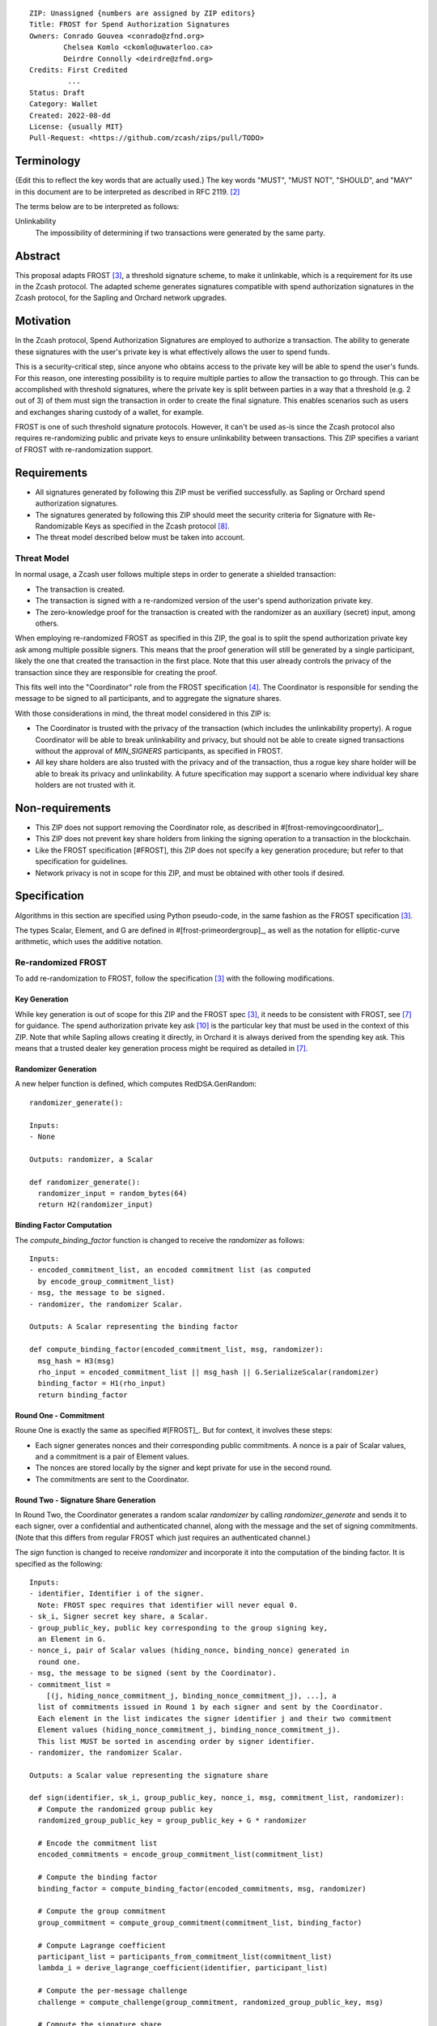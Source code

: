 ::

  ZIP: Unassigned {numbers are assigned by ZIP editors}
  Title: FROST for Spend Authorization Signatures
  Owners: Conrado Gouvea <conrado@zfnd.org>
          Chelsea Komlo <ckomlo@uwaterloo.ca>
          Deirdre Connolly <deirdre@zfnd.org>
  Credits: First Credited
           ...
  Status: Draft
  Category: Wallet
  Created: 2022-08-dd
  License: {usually MIT}
  Pull-Request: <https://github.com/zcash/zips/pull/TODO>


Terminology
===========

{Edit this to reflect the key words that are actually used.}
The key words "MUST", "MUST NOT", "SHOULD", and "MAY" in this document are to
be interpreted as described in RFC 2119. [#RFC2119]_

The terms below are to be interpreted as follows:

Unlinkability
  The impossibility of determining if two transactions were generated by the same
  party.


Abstract
========

This proposal adapts FROST [#FROST]_, a threshold signature scheme,
to make it unlinkable, which is a requirement for its use in the Zcash protocol.
The adapted scheme generates signatures compatible with spend authorization
signatures in the Zcash protocol, for the Sapling and Orchard network upgrades.


Motivation
==========

In the Zcash protocol, Spend Authorization Signatures are employed to authorize
a transaction. The ability to generate these signatures with the user's
private key is what effectively allows the user to spend funds.

This is a security-critical step, since anyone who obtains access to the private
key will be able to spend the user's funds. For this reason, one interesting
possibility is to require multiple parties to allow the transaction to go through.
This can be accomplished with threshold signatures, where the private key is
split between parties in a way that a threshold (e.g. 2 out of 3) of them must
sign the transaction in order to create the final signature. This enables scenarios
such as users and exchanges sharing custody of a wallet, for example.

FROST is one of such threshold signature protocols. However, it can't be used as-is
since the Zcash protocol also requires re-randomizing public and private keys
to ensure unlinkability between transactions. This ZIP specifies a variant of
FROST with re-randomization support.


Requirements
============

- All signatures generated by following this ZIP must be verified successfully.
  as Sapling or Orchard spend authorization signatures.
- The signatures generated by following this ZIP should meet the security criteria
  for Signature with Re-Randomizable Keys as specified in the Zcash protocol [#protocol-concretereddsa]_.
- The threat model described below must be taken into account.

Threat Model
------------

In normal usage, a Zcash user follows multiple steps in order to generate a
shielded transaction:

- The transaction is created.
- The transaction is signed with a re-randomized version of the user's spend
  authorization private key.
- The zero-knowledge proof for the transaction is created with the randomizer
  as an auxiliary (secret) input, among others.

When employing re-randomized FROST as specified in this ZIP, the goal is to
split the spend authorization private key :math:`\mathsf{ask}` among multiple
possible signers. This means that the proof generation will still be generated
by a single participant, likely the one that created the transaction in the first
place. Note that this user already controls the privacy of the transaction since
they are responsible for creating the proof.

This fits well into the "Coordinator" role from the FROST specification [#frost-protocol]_.
The Coordinator is responsible for sending the message to be signed to all participants,
and to aggregate the signature shares.

With those considerations in mind, the threat model considered in this ZIP is:

- The Coordinator is trusted with the privacy of the transaction (which includes
  the unlinkability property). A rogue Coordinator will be able to break
  unlinkability and privacy, but should not be able to create signed transactions
  without the approval of `MIN_SIGNERS` participants, as specified in FROST.
- All key share holders are also trusted with the privacy and of the transaction,
  thus a rogue key share holder will be able to break its privacy and unlinkability.
  A future specification may support a scenario where individual key share
  holders are not trusted with it.


Non-requirements
================

- This ZIP does not support removing the Coordinator role, as described in #[frost-removingcoordinator]_.
- This ZIP does not prevent key share holders from linking the signing operation to a transaction in the blockchain.
- Like the FROST specification [#FROST], this ZIP does not specify a key generation
  procedure; but refer to that specification for guidelines.
- Network privacy is not in scope for this ZIP, and must be obtained with other
  tools if desired.


Specification
=============

Algorithms in this section are specified using Python pseudo-code, in the same
fashion as the FROST specification [#FROST]_.

The types Scalar, Element, and G are defined in #[frost-primeordergroup]_, as well
as the notation for elliptic-curve arithmetic, which uses the additive notation.


Re-randomized FROST
-------------------

To add re-randomization to FROST, follow the specification [#FROST]_ with the
following modifications.


Key Generation
''''''''''''''

While key generation is out of scope for this ZIP and the FROST spec [#FROST]_,
it needs to be consistent with FROST, see [#frost-tdkg]_ for guidance. The
spend authorization private key :math:`\mathsf{ask}` [#protocol-spendauthsig]_
is the particular key that must be used in the context of this ZIP. Note that
while Sapling allows creating it directly, in Orchard it is always derived
from the spending key :math:`\mathsf{ask}`. This means that a trusted
dealer key generation process might be required as detailed in [#frost-tdkg]_.


Randomizer Generation
'''''''''''''''''''''

A new helper function is defined, which computes :math:`\mathsf{RedDSA.GenRandom}`:

::

  randomizer_generate():

  Inputs:
  - None

  Outputs: randomizer, a Scalar

  def randomizer_generate():
    randomizer_input = random_bytes(64)
    return H2(randomizer_input)


Binding Factor Computation
''''''''''''''''''''''''''

The `compute_binding_factor` function is changed to receive the `randomizer`
as follows: ::

  Inputs:
  - encoded_commitment_list, an encoded commitment list (as computed
    by encode_group_commitment_list)
  - msg, the message to be signed.
  - randomizer, the randomizer Scalar.

  Outputs: A Scalar representing the binding factor

  def compute_binding_factor(encoded_commitment_list, msg, randomizer):
    msg_hash = H3(msg)
    rho_input = encoded_commitment_list || msg_hash || G.SerializeScalar(randomizer)
    binding_factor = H1(rho_input)
    return binding_factor


Round One - Commitment
''''''''''''''''''''''

Roune One is exactly the same as specified #[FROST]_. But for context, it
involves these steps:

- Each signer generates nonces and their corresponding public commitments.
  A nonce is a pair of Scalar values, and a commitment is a pair of Element values.
- The nonces are stored locally by the signer and kept private for use in the second round.
- The commitments are sent to the Coordinator.


Round Two - Signature Share Generation
''''''''''''''''''''''''''''''''''''''

In Round Two, the Coordinator generates a random scalar `randomizer` by calling
`randomizer_generate` and sends it to each signer, over a confidential and authenticated channel,
along with the message and the set of signing commitments. (Note that this differs
from regular FROST which just requires an authenticated channel.)

The `sign` function is changed to receive `randomizer` and incorporate it into the
computation of the binding factor. It is specified as the following: ::

  Inputs:
  - identifier, Identifier i of the signer.
    Note: FROST spec requires that identifier will never equal 0.
  - sk_i, Signer secret key share, a Scalar.
  - group_public_key, public key corresponding to the group signing key,
    an Element in G.
  - nonce_i, pair of Scalar values (hiding_nonce, binding_nonce) generated in
    round one.
  - msg, the message to be signed (sent by the Coordinator).
  - commitment_list =
      [(j, hiding_nonce_commitment_j, binding_nonce_commitment_j), ...], a
    list of commitments issued in Round 1 by each signer and sent by the Coordinator.
    Each element in the list indicates the signer identifier j and their two commitment
    Element values (hiding_nonce_commitment_j, binding_nonce_commitment_j).
    This list MUST be sorted in ascending order by signer identifier.
  - randomizer, the randomizer Scalar.

  Outputs: a Scalar value representing the signature share

  def sign(identifier, sk_i, group_public_key, nonce_i, msg, commitment_list, randomizer):
    # Compute the randomized group public key
    randomized_group_public_key = group_public_key + G * randomizer

    # Encode the commitment list
    encoded_commitments = encode_group_commitment_list(commitment_list)

    # Compute the binding factor
    binding_factor = compute_binding_factor(encoded_commitments, msg, randomizer)

    # Compute the group commitment
    group_commitment = compute_group_commitment(commitment_list, binding_factor)

    # Compute Lagrange coefficient
    participant_list = participants_from_commitment_list(commitment_list)
    lambda_i = derive_lagrange_coefficient(identifier, participant_list)

    # Compute the per-message challenge
    challenge = compute_challenge(group_commitment, randomized_group_public_key, msg)

    # Compute the signature share
    (hiding_nonce, binding_nonce) = nonce_i
    sig_share = hiding_nonce + (binding_nonce * binding_factor) + (lambda_i * sk_i * challenge)

    return sig_share


Signature Share Verification and Aggregation
''''''''''''''''''''''''''''''''''''''''''''

The `verify_signature_share` is changed to incorporate the randomizer,
as follows: ::

  Inputs:
  - identifier, Identifier i of the signer.
    Note: identifier will never equal 0.
  - PK_i, the public key for the ith signer, where PK_i = G.ScalarBaseMult(sk_i),
    an Element in G
  - comm_i, pair of Element values in G (hiding_nonce_commitment, binding_nonce_commitment)
    generated in round one from the ith signer.
  - sig_share_i, a Scalar value indicating the signature share as produced in
    round two from the ith signer.
  - commitment_list =
      [(j, hiding_nonce_commitment_j, binding_nonce_commitment_j), ...], a
    list of commitments issued in Round 1 by each signer, where each element
    in the list indicates the signer identifier j and their two commitment
    Element values (hiding_nonce_commitment_j, binding_nonce_commitment_j).
    This list MUST be sorted in ascending order by signer identifier.
  - group_public_key, public key corresponding to the group signing key,
    an Element in G.
  - msg, the message to be signed.
  - randomizer, the randomizer Scalar.

  Outputs: True if the signature share is valid, and False otherwise.

  def verify_signature_share(identifier, PK_i, comm_i, sig_share_i, commitment_list,
                             group_public_key, msg, randomizer):
    # Compute the randomized group public key
    randomized_group_public_key = group_public_key + G * randomizer

    # Encode the commitment list
    encoded_commitments = encode_group_commitment_list(commitment_list)

    # Compute the binding factor
    binding_factor = compute_binding_factor(encoded_commitments, msg, randomizer)

    # Compute the group commitment
    group_commitment = compute_group_commitment(commitment_list, binding_factor)

    # Compute the commitment share
    (hiding_nonce_commitment, binding_nonce_commitment) = comm_i
    comm_share = hiding_nonce_commitment + (binding_nonce_commitment * binding_factor)

    # Compute the challenge
    challenge = compute_challenge(group_commitment, randomized_group_public_key, msg)

    # Compute Lagrange coefficient
    participant_list = participants_from_commitment_list(commitment_list)
    lambda_i = derive_lagrange_coefficient(identifier, participant_list)

    # Compute relation values
    l = G.ScalarBaseMult(sig_share_i)
    r = comm_share + ((challenge * lambda_i) * PK_i)

    return l == r

The `aggregate` function is changed to incorporate the randomizer as follows: ::

  Inputs:
  - group_commitment, the group commitment returned by compute_group_commitment,
    an Element in G.
  - sig_shares, a set of signature shares z_i, Scalar values, for each signer
    that participated in Round One,
    of length NUM_SIGNERS, where MIN_SIGNERS <= NUM_SIGNERS <= MAX_SIGNERS.
  - group_public_key, public key corresponding to the group signing key,
  - challenge, the challenge returned by compute_challenge, a Scalar.
  - randomizer, the randomizer Scalar.

  Outputs:
  - (R, z), a Schnorr signature consisting of an Element R and Scalar z.
  - randomized_group_public_key, the randomized group public key

  def aggregate(group_commitment, sig_shares, group_public_key, challenge, randomizer):
    randomized_group_public_key = group_public_key + G * randomizer
    z = 0
    for z_i in sig_shares:
      z = z + z_i
    return (group_commitment, z + randomizer * challenge), randomized_group_public_key


Ciphersuites
------------

FROST(Jubjub, BLAKE2b-512)
'''''''''''''''''''''''''''''

This ciphersuite uses Jubjub for the Group and BLAKE2b-512 for the Hash function `H`
meant to produce signatures indistinguishable from RedJubjub Sapling Spend
Authorization Signatures as specified in [#protocol-concretespendauthsig]_.

- Group: Jubjub [#protocol-jubjub]_

  - Order: 6554484396890773809930967563523245729705921265872317281365359162392183254199 (see [#protocol-jubjub]_)
  - Identity: as defined in [#protocol-jubjub]_
  - RandomScalar: Implemented by generating a random 64-byte string and invoking
    DeserializeScalar on the result
  - RandomNonZeroScalar: Implemented by generating a random 32-byte string that
    is not equal to the all-zero string and invoking DeserializeScalar on the result.
  - SerializeElement(P): Implemented as :math:`\mathsf{repr}_\mathbb{J}(P)` as defined in [#protocol-jubjub]_
  - DeserializeElement(P): Implemented as :math:`\mathsf{abst}_\mathbb{J}(P)` as defined in [#protocol-jubjub]_,
    failing if :math:`\bot` is returned.
  - SerializeScalar: Implemented by outputting the little-endian 32-byte encoding
    of the Scalar value.
  - DeserializeScalar: Implemented by attempting to deserialize a Scalar from a
    little-endian 32-byte string. This function can fail if the input does not represent a Scalar
    in the range \[0, G.Order() - 1\].

- Hash (`H`): BLAKE2b-512 [#BLAKE]_ (BLAKE2b with 512-bit output and 16-byte personalization string),
  and Nh = 64.

  - H1(m): Implemented by computing BLAKE2b-512("FROST_RedJubjubR", m), interpreting
    the 64 bytes as a little-endian integer, and reducing the resulting integer
    modulo L = 6554484396890773809930967563523245729705921265872317281365359162392183254199.
  - H2(m): Implemented by computing BLAKE2b-512("Zcash_RedJubjubH", m), interpreting
    the 64 bytes as a little-endian integer, and reducing the resulting integer
    modulo L = 6554484396890773809930967563523245729705921265872317281365359162392183254199.
    (This is equivalent to :math:`\mathsf{H}^\circledast(m)`, as defined in
    [#protocol-concretereddsa]_ parametrized with [#protocol-jubjub]_.)
  - H3(m): Implemented by computing BLAKE2b-512("FROST_RedJubjubD", m)
  - H4(m): Implemented by computing BLAKE2b-512("FROST_RedJubjubN", m), interpreting
    the 64 bytes as a little-endian integer, and reducing the resulting integer
    modulo L = 6554484396890773809930967563523245729705921265872317281365359162392183254199.


FROST(Pallas, BLAKE2b-512)
'''''''''''''''''''''''''''''

This ciphersuite uses Pallas for the Group and BLAKE2b-512 for the Hash function `H`
meant to produce signatures indistinguishable from RedPallas Orchard Spend
Authorization Signatures as specified in [#protocol-concretespendauthsig]_.

- Group: Pallas [#protocol-pallasandvesta]_

  - Order: 0x40000000000000000000000000000000224698fc0994a8dd8c46eb2100000001 (see [#protocol-pallasandvesta]_)
  - Identity: as defined in [#protocol-pallasandvesta]_
  - RandomScalar: Implemented by generating a random 64-byte string and invoking
    DeserializeScalar on the result
  - RandomNonZeroScalar: Implemented by generating a random 32-byte string that
    is not equal to the all-zero string and invoking DeserializeScalar on the result.
  - SerializeElement(P): Implemented as :math:`\mathsf{repr}_\mathbb{P}(P)` as defined in [#protocol-pallasandvesta]_
  - DeserializeElement(P): Implemented as :math:`\mathsf{abst}_\mathbb{P}(P)` as defined in [#protocol-pallasandvesta]_,
    failing if :math:`\bot` is returned.
  - SerializeScalar: Implemented by outputting the little-endian 32-byte encoding
    of the Scalar value.
  - DeserializeScalar: Implemented by attempting to deserialize a Scalar from a
    little-endian 32-byte string. This function can fail if the input does not represent a Scalar
    in the range \[0, G.Order() - 1\].

- Hash (`H`): BLAKE2b-512 [#BLAKE]_ (BLAKE2b with 512-bit output and 16-byte personalization string),
  and Nh = 64.

  - H1(m): Implemented by computing BLAKE2b-512("FROST_RedPallasR", m), interpreting
    the 64 bytes as a little-endian integer, and reducing the resulting integer
    modulo L = 0x40000000000000000000000000000000224698fc0994a8dd8c46eb2100000001.
  - H2(m): Implemented by computing BLAKE2b-512("Zcash_RedPallasH", m), interpreting
    the 64 bytes as a little-endian integer, and reducing the resulting integer
    modulo L = 0x40000000000000000000000000000000224698fc0994a8dd8c46eb2100000001.
    (This is equivalent to :math:`\mathsf{H}^\circledast(m)`, as defined in
    [#protocol-concretereddsa]_ parametrized with [#protocol-pallasandvesta]_.)
  - H3(m): Implemented by computing BLAKE2b-512("FROST_RedPallasD", m).
  - H4(m): Implemented by computing BLAKE2b-512("FROST_RedPallasN", m), interpreting
    the 64 bytes as a little-endian integer, and reducing the resulting integer
    modulo L = 0x40000000000000000000000000000000224698fc0994a8dd8c46eb2100000001.


Reference implementation
========================

TODO: add links to implementation


References
==========

.. [#BLAKE] `BLAKE2: simpler, smaller, fast as MD5 <https://blake2.net/#sp>`_
.. [#RFC2119] `RFC 2119: Key words for use in RFCs to Indicate Requirement Levels <https://www.rfc-editor.org/rfc/rfc2119.html>`_
.. [#FROST] `Draft RFC: Two-Round Threshold Schnorr Signatures with FROST <https://www.ietf.org/archive/id/draft-irtf-cfrg-frost-05.html>`_
.. [#frost-protocol] `Draft RFC: Two-Round Threshold Schnorr Signatures with FROST. Section 5: Two-Round FROST Signing Protocol <https://www.ietf.org/archive/id/draft-irtf-cfrg-frost-05.html#section-5>`_
.. [#frost-removingcoordinator] `Draft RFC: Two-Round Threshold Schnorr Signatures with FROST. Section 7.3: Removing the Coordinator Role <https://www.ietf.org/archive/id/draft-irtf-cfrg-frost-05.html#section-7.3>`_
.. [#frost-primeordergroup] `Draft RFC: Two-Round Threshold Schnorr Signatures with FROST. Section 3.1: Prime-Order Group <https://www.ietf.org/archive/id/draft-irtf-cfrg-frost-05.html#section-3.1>`_
.. [#frost-tdkg] `Draft RFC: Two-Round Threshold Schnorr Signatures with FROST. Appendix B: Trusted Dealer Key Generation <https://www.ietf.org/archive/id/draft-irtf-cfrg-frost-05.html#appendix-B>`_
.. [#protocol-concretereddsa] `Zcash Protocol Specification, Version 2022.3.4 [NU5]. Section 5.4.7: RedDSA, RedJubjub, and RedPallas <https://protocol/protocol.pdf#concretereddsa>`_
.. [#protocol-concretespendauthsig] `Zcash Protocol Specification, Version 2022.3.4 [NU5]. Section 5.4.7.1: Spend Authorization Signature (Sapling and Orchard) <protocol/protocol.pdf#concretespendauthsig>`_
.. [#protocol-spendauthsig] `Zcash Protocol Specification, Version 2022.3.4 [NU5]. Section 4.15: Spend Authorization Signature (Sapling and Orchard) <protocol/protocol.pdf#spendauthsig>`_
.. [#protocol-jubjub] `Zcash Protocol Specification, Version 2022.3.4 [NU5]. Section 5.4.9.3: Jubjub <protocol/protocol.pdf#jubjub>`_
.. [#protocol-pallasandvesta] `Zcash Protocol Specification, Version 2022.3.4 [NU5]. Section 5.4.9.6: Pallas and Vesta <https://protocol/protocol.pdf#pallasandvesta>`_
